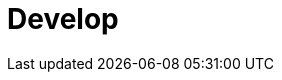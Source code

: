 = Develop
:description: Develop doc topics.
:page-layout: index
:page-aliases: development:index.adoc
